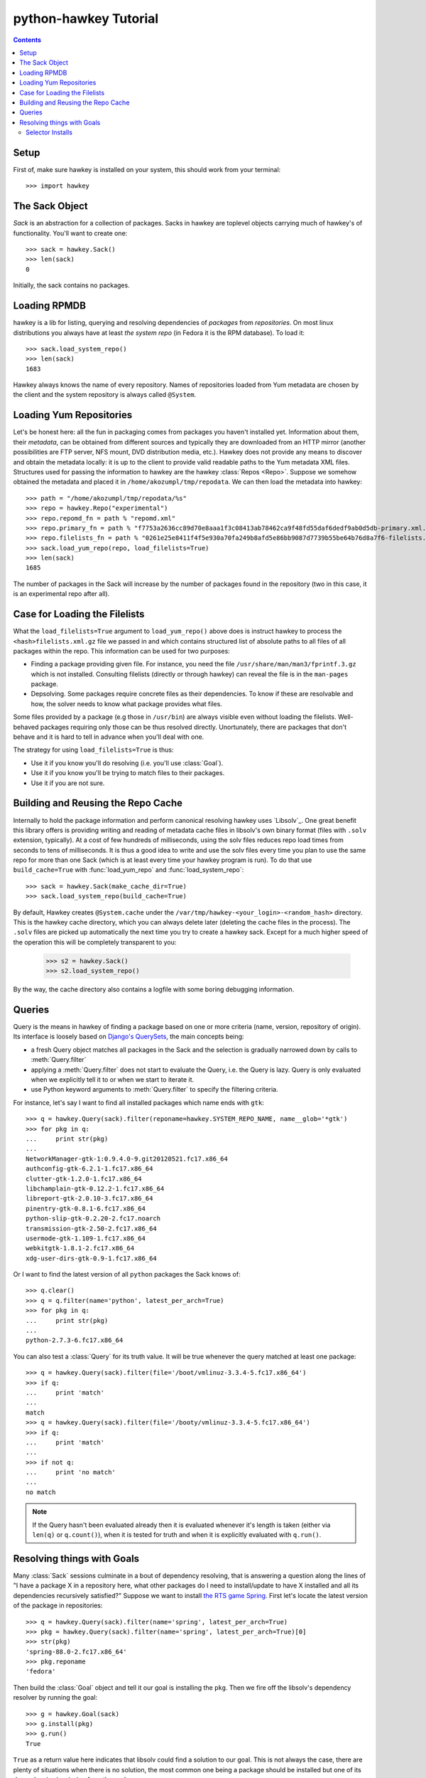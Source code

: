 ************************
 python-hawkey Tutorial
************************

.. contents::

Setup
=====

First of, make sure hawkey is installed on your system, this should work from your terminal::

  >>> import hawkey

The Sack Object
===============

*Sack* is an abstraction for a collection of packages. Sacks in hawkey are
toplevel objects carrying much of hawkey's of functionality. You'll want to
create one::

   >>> sack = hawkey.Sack()
   >>> len(sack)
   0

Initially, the sack contains no packages.

Loading RPMDB
=============

hawkey is a lib for listing, querying and resolving dependencies of *packages*
from *repositories*. On most linux distributions you always have at least *the
system repo* (in Fedora it is the RPM database). To load it::

  >>> sack.load_system_repo()
  >>> len(sack)
  1683

Hawkey always knows the name of every repository. Names of repositories loaded
from Yum metadata are chosen by the client and the system repository is always
called ``@System``.

Loading Yum Repositories
========================

Let's be honest here: all the fun in packaging comes from packages you haven't
installed yet. Information about them, their *metadata*, can be obtained from
different sources and typically they are downloaded from an HTTP mirror (another
possibilities are FTP server, NFS mount, DVD distribution media, etc.). Hawkey
does not provide any means to discover and obtain the metadata locally: it is up
to the client to provide valid readable paths to the Yum metadata XML
files. Structures used for passing the information to hawkey are the hawkey
:class:`Repos <Repo>`. Suppose we somehow obtained the metadata and placed it in
``/home/akozumpl/tmp/repodata``. We can then load the metadata into hawkey::

  >>> path = "/home/akozumpl/tmp/repodata/%s"
  >>> repo = hawkey.Repo("experimental")
  >>> repo.repomd_fn = path % "repomd.xml"
  >>> repo.primary_fn = path % "f7753a2636cc89d70e8aaa1f3c08413ab78462ca9f48fd55daf6dedf9ab0d5db-primary.xml.gz"
  >>> repo.filelists_fn = path % "0261e25e8411f4f5e930a70fa249b8afd5e86bb9087d7739b55be64b76d8a7f6-filelists.xml.gz"
  >>> sack.load_yum_repo(repo, load_filelists=True)
  >>> len(sack)
  1685

The number of packages in the Sack will increase by the number of packages found
in the repository (two in this case, it is an experimental repo after all).

Case for Loading the Filelists
==============================

What the ``load_filelists=True`` argument to ``load_yum_repo()`` above does is
instruct hawkey to process the ``<hash>filelists.xml.gz`` file we passed in and
which contains structured list of absolute paths to all files of all packages
within the repo. This information can be used for two purposes:

* Finding a package providing given file. For instance, you need the file
  ``/usr/share/man/man3/fprintf.3.gz`` which is not installed. Consulting
  filelists (directly or through hawkey) can reveal the file is in the
  ``man-pages`` package.

* Depsolving. Some packages require concrete files as their dependencies. To
  know if these are resolvable and how, the solver needs to know what package
  provides what files.

Some files provided by a package (e.g those in ``/usr/bin``) are always visible
even without loading the filelists. Well-behaved packages requiring only those
can be thus resolved directly. Unortunately, there are packages that don't
behave and it is hard to tell in advance when you'll deal with one.

The strategy for using ``load_filelists=True`` is thus:

* Use it if you know you'll do resolving (i.e. you'll use :class:`Goal`).

* Use it if you know you'll be trying to match files to their packages.

* Use it if you are not sure.

Building and Reusing the Repo Cache
===================================

Internally to hold the package information and perform canonical resolving
hawkey uses `Libsolv`_. One great benefit this library offers is providing
writing and reading of metadata cache files in libsolv's own binary format
(files with ``.solv`` extension, typically). At a cost of few hundreds of
milliseconds, using the solv files reduces repo load times from seconds to tens
of milliseconds. It is thus a good idea to write and use the solv files every
time you plan to use the same repo for more than one Sack (which is at least
every time your hawkey program is run). To do that use ``build_cache=True`` with
:func:`load_yum_repo` and :func:`load_system_repo`::

  >>> sack = hawkey.Sack(make_cache_dir=True)
  >>> sack.load_system_repo(build_cache=True)

By default, Hawkey creates ``@System.cache`` under the
``/var/tmp/hawkey-<your_login>-<random_hash>`` directory. This is the hawkey
cache directory, which you can always delete later (deleting the cache files in
the process). The ``.solv`` files are picked up automatically the next time you
try to create a hawkey sack. Except for a much higher speed of the operation
this will be completely transparent to you:

  >>> s2 = hawkey.Sack()
  >>> s2.load_system_repo()

By the way, the cache directory also contains a logfile with some boring
debugging information.

Queries
=======

Query is the means in hawkey of finding a package based on one or more criteria
(name, version, repository of origin). Its interface is loosely based on
`Django's QuerySets
<https://docs.djangoproject.com/en/1.4/topics/db/queries/>`_, the main concepts being:

* a fresh Query object matches all packages in the Sack and the selection is
  gradually narrowed down by calls to :meth:`Query.filter`

* applying a :meth:`Query.filter` does not start to evaluate the Query, i.e. the
  Query is lazy. Query is only evaluated when we explicitly tell it to or when
  we start to iterate it.

* use Python keyword arguments to :meth:`Query.filter` to specify the filtering
  criteria.

For instance, let's say I want to find all installed packages which name ends
with ``gtk``::

  >>> q = hawkey.Query(sack).filter(reponame=hawkey.SYSTEM_REPO_NAME, name__glob='*gtk')
  >>> for pkg in q:
  ...     print str(pkg)
  ... 
  NetworkManager-gtk-1:0.9.4.0-9.git20120521.fc17.x86_64
  authconfig-gtk-6.2.1-1.fc17.x86_64
  clutter-gtk-1.2.0-1.fc17.x86_64
  libchamplain-gtk-0.12.2-1.fc17.x86_64
  libreport-gtk-2.0.10-3.fc17.x86_64
  pinentry-gtk-0.8.1-6.fc17.x86_64
  python-slip-gtk-0.2.20-2.fc17.noarch
  transmission-gtk-2.50-2.fc17.x86_64
  usermode-gtk-1.109-1.fc17.x86_64
  webkitgtk-1.8.1-2.fc17.x86_64
  xdg-user-dirs-gtk-0.9-1.fc17.x86_64

Or I want to find the latest version of all ``python`` packages the Sack knows of::

  >>> q.clear()
  >>> q = q.filter(name='python', latest_per_arch=True)
  >>> for pkg in q:
  ...     print str(pkg)
  ... 
  python-2.7.3-6.fc17.x86_64

You can also test a :class:`Query` for its truth value. It will be true whenever
the query matched at least one package::

  >>> q = hawkey.Query(sack).filter(file='/boot/vmlinuz-3.3.4-5.fc17.x86_64')
  >>> if q:
  ...     print 'match'
  ... 
  match
  >>> q = hawkey.Query(sack).filter(file='/booty/vmlinuz-3.3.4-5.fc17.x86_64')
  >>> if q:
  ...     print 'match'
  ... 
  >>> if not q:
  ...     print 'no match'
  ... 
  no match

.. NOTE::

   If the Query hasn't been evaluated already then it is evaluated whenever it's
   length is taken (either via ``len(q)`` or ``q.count()``), when it is tested for
   truth and when it is explicitly evaluated with ``q.run()``.

Resolving things with Goals
===========================

Many :class:`Sack` sessions culminate in a bout of dependency resolving, that is
answering a question along the lines of "I have a package X in a repository
here, what other packages do I need to install/update to have X installed and
all its dependencies recursively satisfied?" Suppose we want to install `the RTS
game Spring <http://springrts.com/>`_. First let's locate the latest version of
the package in repositories::

  >>> q = hawkey.Query(sack).filter(name='spring', latest_per_arch=True)
  >>> pkg = hawkey.Query(sack).filter(name='spring', latest_per_arch=True)[0]
  >>> str(pkg)
  'spring-88.0-2.fc17.x86_64'
  >>> pkg.reponame
  'fedora'

Then build the :class:`Goal` object and tell it our goal is installing the
``pkg``. Then we fire off the libsolv's dependency resolver by running the
goal::

  >>> g = hawkey.Goal(sack)
  >>> g.install(pkg)
  >>> g.run()
  True

``True`` as a return value here indicates that libsolv could find a solution to
our goal. This is not always the case, there are plenty of situations when there
is no solution, the most common one being a package should be installed but one
of its dependencies is missing from the sack.

The three methods :meth:`Goal.list_installs`, :meth:`Goal.list_upgrades` and
:meth:`Goal.list_erasures` can show which packages should be
installed/upgraded/erased to satisfy the packaging goal we set out to achieve
(the mapping of :func:`str` over the results below ensures human readable
package names instead of numbers are presented)::

  >>> map(str, g.list_installs())
  ['spring-88.0-2.fc17.x86_64', 'spring-installer-20090316-10.fc17.x86_64', 'springlobby-0.139-3.fc17.x86_64', 'spring-maps-default-0.1-8.fc17.noarch', 'wxBase-2.8.12-4.fc17.x86_64', 'wxGTK-2.8.12-4.fc17.x86_64', 'rb_libtorrent-0.15.9-1.fc17.x86_64', 'GeoIP-1.4.8-2.1.fc17.x86_64']
  >>> map(str, g.list_upgrades())
  []
  >>> map(str, g.list_erasures())
  []

So what does it tell us? That given the state of the given system and the given
repository we used, 8 packages need to be installed,
``spring-88.0-2.fc17.x86_64`` itself included. No packages need to be upgraded
or erased.

Selector Installs
-----------------

For certain simple and commonly used queries we can do installs
directly. Instead of executing a query however we instantiate and pass the
:meth:`Goal.install` method a :class:`Selector`:

  >>> g = hawkey.Goal(sack)
  >>> sltr = hawkey.Selector(sack).set(name='emacs-nox')
  >>> g.install(select=sltr)
  >>> g.run()
  True
  >>> map(str, g.list_installs())
  ['spring-88.0-2.fc17.x86_64', 'spring-installer-20090316-10.fc17.x86_64', 'springlobby-0.139-3.fc17.x86_64', 'spring-maps-default-0.1-8.fc17.noarch', 'wxBase-2.8.12-4.fc17.x86_64', 'wxGTK-2.8.12-4.fc17.x86_64', 'rb_libtorrent-0.15.9-1.fc17.x86_64', 'GeoIP-1.4.8-2.1.fc17.x86_64']
  >>> len(g.list_upgrades())
  0
  >>> len(g.list_erasures())
  0

Notice we arrived at the same result as before, when a query was constructed and
iterated first. What :class:`Selector` does when passed to :meth:`Goal.install`
is tell hawkey to examine its settings and without evaluating it as a
:class:`Query` it instructs libsolv to find *the best matching package* for it
and add that for installation. It saves user some decisions like which version
should be installed or what architecture (this gets very relevant with multiarch
libraries).

So Selectors usually only install a single package. If you mean to install *all
packages* matching an arbitrarily complex query, just use the method describe
above::

  >>> map(goal.install, q)
